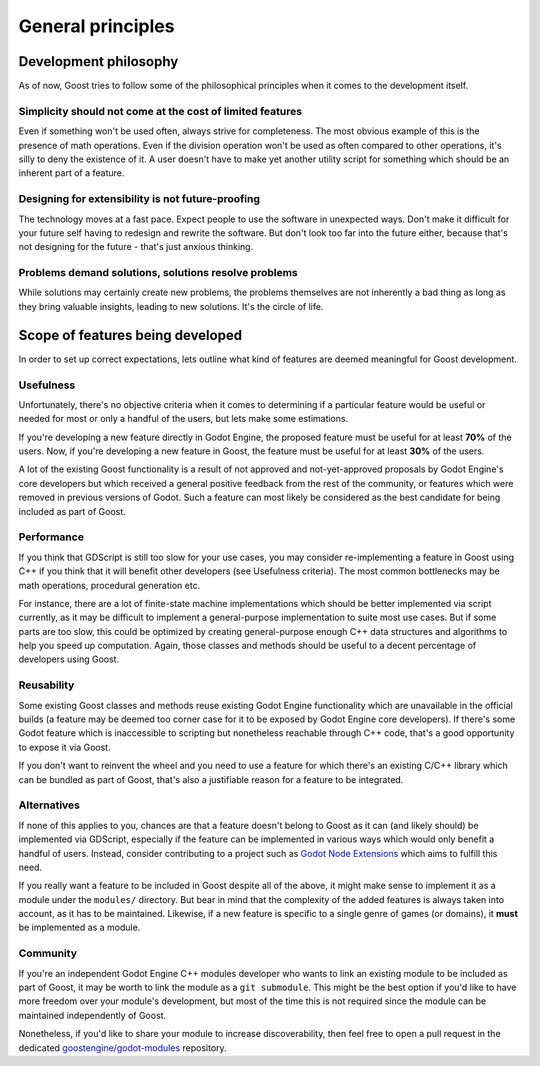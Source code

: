 General principles
==================

Development philosophy
----------------------

As of now, Goost tries to follow some of the philosophical principles when it
comes to the development itself.

Simplicity should not come at the cost of limited features
~~~~~~~~~~~~~~~~~~~~~~~~~~~~~~~~~~~~~~~~~~~~~~~~~~~~~~~~~~

Even if something won't be used often, always strive for completeness. The most
obvious example of this is the presence of math operations. Even if the division
operation won't be used as often compared to other operations, it's silly to
deny the existence of it. A user doesn't have to make yet another utility script
for something which should be an inherent part of a feature.

Designing for extensibility is not future-proofing
~~~~~~~~~~~~~~~~~~~~~~~~~~~~~~~~~~~~~~~~~~~~~~~~~~

The technology moves at a fast pace. Expect people to use the software in
unexpected ways. Don't make it difficult for your future self having to redesign
and rewrite the software. But don't look too far into the future either, because
that's not designing for the future - that's just anxious thinking.

Problems demand solutions, solutions resolve problems
~~~~~~~~~~~~~~~~~~~~~~~~~~~~~~~~~~~~~~~~~~~~~~~~~~~~~

While solutions may certainly create new problems, the problems themselves are
not inherently a bad thing as long as they bring valuable insights, leading to
new solutions. It's the circle of life.

Scope of features being developed
---------------------------------

In order to set up correct expectations, lets outline what kind of features are
deemed meaningful for Goost development.

Usefulness
~~~~~~~~~~

Unfortunately, there's no objective criteria when it comes to determining if a
particular feature would be useful or needed for most or only a handful of the
users, but lets make some estimations.

If you're developing a new feature directly in Godot Engine, the proposed
feature must be useful for at least **70%** of the users. Now, if you're
developing a new feature in Goost, the feature must be useful for at least
**30%** of the users.

A lot of the existing Goost functionality is a result of not approved and
not-yet-approved proposals by Godot Engine's core developers but which received
a general positive feedback from the rest of the community, or features which
were removed in previous versions of Godot. Such a feature can most likely be
considered as the best candidate for being included as part of Goost.

Performance
~~~~~~~~~~~

If you think that GDScript is still too slow for your use cases, you may
consider re-implementing a feature in Goost using C++ if you think that it will
benefit other developers (see Usefulness criteria). The most common bottlenecks
may be math operations, procedural generation etc.

For instance, there are a lot of finite-state machine implementations which
should be better implemented via script currently, as it may be difficult to
implement a general-purpose implementation to suite most use cases. But if some
parts are too slow, this could be optimized by creating general-purpose enough
C++ data structures and algorithms to help you speed up computation. Again,
those classes and methods should be useful to a decent percentage of developers
using Goost.

Reusability
~~~~~~~~~~~

Some existing Goost classes and methods reuse existing Godot Engine
functionality which are unavailable in the official builds (a feature may be
deemed too corner case for it to be exposed by Godot Engine core developers). If
there's some Godot feature which is inaccessible to scripting but nonetheless
reachable through C++ code, that's a good opportunity to expose it via Goost.

If you don't want to reinvent the wheel and you need to use a feature for which
there's an existing C/C++ library which can be bundled as part of Goost, that's
also a justifiable reason for a feature to be integrated.

Alternatives
~~~~~~~~~~~~

If none of this applies to you, chances are that a feature doesn't belong to
Goost as it can (and likely should) be implemented via GDScript, especially if
the feature can be implemented in various ways which would only benefit a
handful of users. Instead, consider contributing to a project such as
`Godot Node Extensions <https://github.com/godot-extended-libraries/godot-next>`_
which aims to fulfill this need.

If you really want a feature to be included in Goost despite all of the above,
it might make sense to implement it as a module under the ``modules/``
directory. But bear in mind that the complexity of the added features is always
taken into account, as it has to be maintained. Likewise, if a new feature is
specific to a single genre of games (or domains), it **must** be implemented as
a module.

Community
~~~~~~~~~

If you're an independent Godot Engine C++ modules developer who wants to link an
existing module to be included as part of Goost, it may be worth to link the
module as a ``git submodule``. This might be the best option if you'd like to
have more freedom over your module's development, but most of the time this is
not required since the module can be maintained independently of Goost.

Nonetheless, if you'd like to share your module to increase discoverability,
then feel free to open a pull request in the dedicated
`goostengine/godot-modules <https://github.com/goostengine/godot-modules>`_
repository.

.. seealso::
    :ref:`doc_adding_community_modules`.
